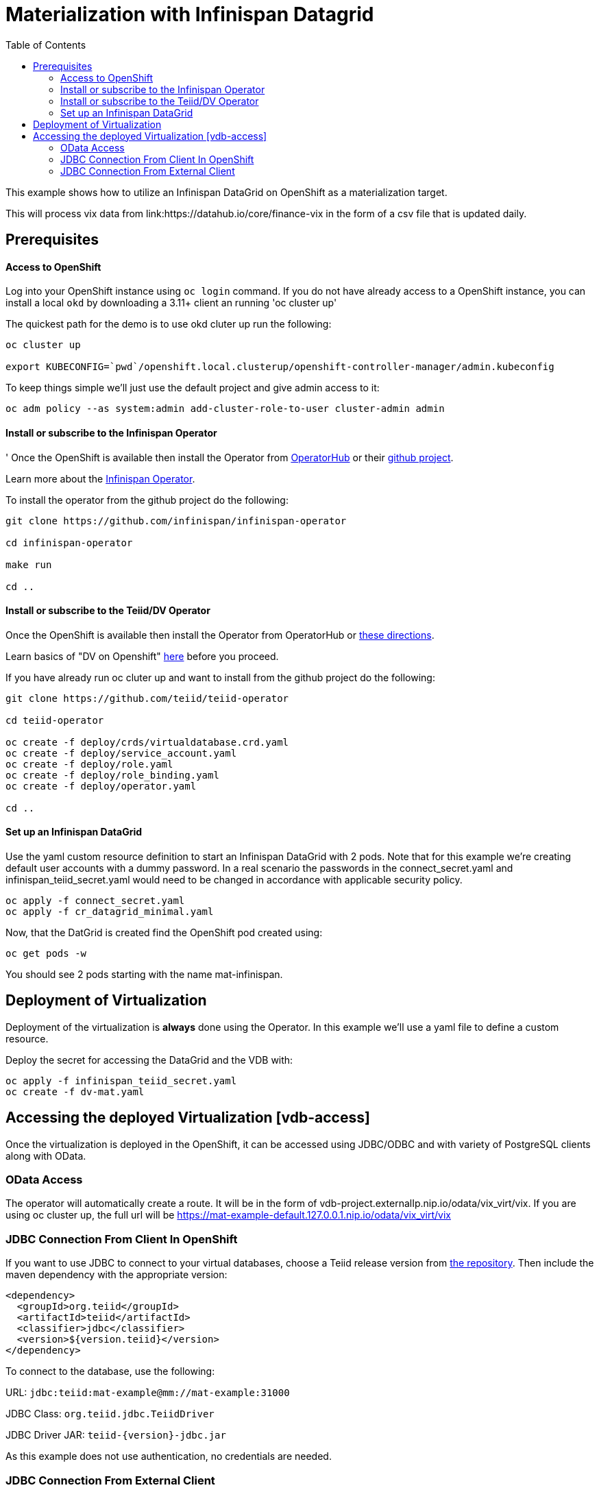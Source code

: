 :toc:

= Materialization with Infinispan Datagrid [[inifinspan-materialization]]

This example shows how to utilize an Infinispan DataGrid on OpenShift as a materialization target.

This will process vix data from link:https://datahub.io/core/finance-vix in the form of a csv file that is updated daily.

== Prerequisites

==== Access to OpenShift
Log into your OpenShift instance using `oc login` command. If you do not have already access to a OpenShift instance, you can install a local `okd` by downloading a 3.11+ client an running 'oc cluster up'

The quickest path for the demo is to use okd cluter up run the following:
----
oc cluster up

export KUBECONFIG=`pwd`/openshift.local.clusterup/openshift-controller-manager/admin.kubeconfig
----

To keep things simple we'll just use the default project and give admin access to it:
----
oc adm policy --as system:admin add-cluster-role-to-user cluster-admin admin
----

==== Install or subscribe to the Infinispan Operator 
'
Once the OpenShift is available then install the Operator from https://operatorhub.io/operator/infinispan[OperatorHub] or their https://github.com/infinispan/infinispan-operator[github project].

Learn more about the https://infinispan.org/infinispan-operator/master/operator.html[Infinispan Operator].

To install the operator from the github project do the following:
----
git clone https://github.com/infinispan/infinispan-operator

cd infinispan-operator

make run

cd ..
----

==== Install or subscribe to the Teiid/DV Operator 

Once the OpenShift is available then install the Operator from OperatorHub or xref:../install-operator.adoc[these directions].

Learn basics of "DV on Openshift" xref:../dv-on-openshift.adoc[here] before you proceed.

If you have already run oc cluter up and want to install from the github project do the following:

----
git clone https://github.com/teiid/teiid-operator

cd teiid-operator

oc create -f deploy/crds/virtualdatabase.crd.yaml
oc create -f deploy/service_account.yaml
oc create -f deploy/role.yaml
oc create -f deploy/role_binding.yaml
oc create -f deploy/operator.yaml

cd ..
----

==== Set up an Infinispan DataGrid

Use the yaml custom resource definition to start an Infinispan DataGrid with 2 pods.  Note that for this example we're creating default user accounts with a dummy password.  In a real scenario the passwords in the connect_secret.yaml and infinispan_teiid_secret.yaml would need to be changed in accordance with applicable security policy.

----
oc apply -f connect_secret.yaml
oc apply -f cr_datagrid_minimal.yaml
----

Now, that the DatGrid is created find the OpenShift pod created using:

[source,bash]
----
oc get pods -w
----

You should see 2 pods starting with the name mat-infinispan.

== Deployment of Virtualization

Deployment of the virtualization is *always* done using the Operator. In this example we'll use a yaml file to define a custom resource.

Deploy the secret for accessing the DataGrid and the VDB with:

----
oc apply -f infinispan_teiid_secret.yaml
oc create -f dv-mat.yaml
----

== Accessing the deployed Virtualization [vdb-access]

Once the virtualization is deployed in the OpenShift, it can be accessed using JDBC/ODBC and with variety of PostgreSQL clients along with OData.

=== OData Access

The operator will automatically create a route.  It will be in the form of vdb-project.externalIp.nip.io/odata/vix_virt/vix.  If you are using oc cluster up, the full url will be https://mat-example-default.127.0.0.1.nip.io/odata/vix_virt/vix

=== JDBC Connection From Client In OpenShift

If you want to use JDBC to connect to your virtual databases, choose a Teiid release version from link:https://mvnrepository.com/artifact/org.teiid/teiid[the repository].  Then include the maven dependency with the appropriate version:

[source,xml]
----
<dependency>
  <groupId>org.teiid</groupId>
  <artifactId>teiid</artifactId>
  <classifier>jdbc</classifier>
  <version>${version.teiid}</version>
</dependency>
----

To connect to the database, use the following:

URL: `jdbc:teiid:mat-example@mm://mat-example:31000`

JDBC Class: `org.teiid.jdbc.TeiidDriver`

JDBC Driver JAR: `teiid-{version}-jdbc.jar`

As this example does not use authentication, no credentials are needed.

=== JDBC Connection From External Client 

JDBC is not exposed to outside applications by default - there is only an internal service created.

If you have an external application that is using JDBC or the Postgres protocol issue the following:

[source,yaml]
----
$oc create -f - <<INGRESS
apiVersion: v1
kind: Service
metadata:
  name: dv-customer-ingress
spec:
  ports:
  - name: teiid
    port: 31000
  type: LoadBalancer 
  selector:
    app: dv-customer
  sessionAffinity: ClientIP
INGRESS
----

To determine the ip/port run: 

[source,bash]
----
$oc get svc dv-customer-ingress
----

NOTE: The above INGRESS may not be possible with public OpenShift instances as it requires opening a port.

